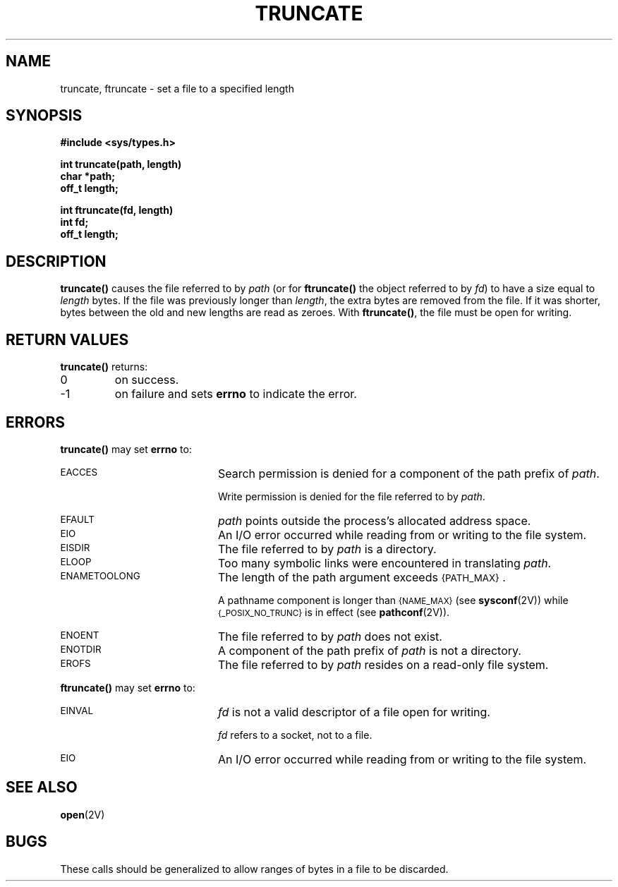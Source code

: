 .\" @(#)truncate.2 1.25 90/01/21 SMI; from UCB 4.3
.\" Copyright (c) 1983 Regents of the University of California.
.\" All rights reserved.  The Berkeley software License Agreement
.\" specifies the terms and conditions for redistribution.
.\"
.TH TRUNCATE 2 "21 January 1990"
.SH NAME
truncate, ftruncate \- set a file to a specified length
.SH SYNOPSIS
.nf
.ft B
#include <sys/types.h>
.ft
.fi
.LP
.nf
.ft B
int truncate(path, length)
char *path;
off_t length;
.ft
.fi
.LP
.nf
.ft B
int ftruncate(fd, length)
int fd;
off_t length;
.ft
.fi
.SH DESCRIPTION
.LP
.IX  truncate()  ""  "\fLtruncate()\fP \(em set file to specified length"
.IX  "file system"  truncate()  ""  \fLtruncate()\fP
.IX  ftruncate()  ""  \fLftruncate()\fP
.IX  "file system"  ftruncate()  ""  \fLftruncate()\fP
.B truncate(\|)
causes the file referred to by
.I path
(or for
.B ftruncate(\|)
the object referred to by
.IR fd )
to have a size equal to
.I length
bytes.  If the file was previously longer than
.IR length ,
the extra
bytes are removed from the file.  If it was shorter, bytes between the old
and new lengths are read as zeroes.
With
.BR ftruncate(\|) ,
the file must be open for writing.
.SH RETURN VALUES
.LP
.B truncate(\|)
returns:
.TP
0
on success.
.TP
\-1
on failure and sets
.B errno
to indicate the error.
.SH ERRORS
.LP
.B truncate(\|)
may set
.B errno
to:
.TP 20
.SM EACCES
Search permission is denied for a component of the path prefix of
.IR path .
.IP
Write permission is denied for the file referred to by
.IR path .
.TP
.SM EFAULT
.I path
points outside the process's allocated address space.
.TP
.SM EIO
An I/O error occurred while reading from or writing to the file system.
.TP
.SM EISDIR
The file referred to by
.I path
is a directory.
.TP
.SM ELOOP
Too many symbolic links were encountered in translating
.IR path .
.TP
.SM ENAMETOOLONG
The length of the path argument exceeds
.SM {PATH_MAX}\s0.
.IP
A pathname component is longer than
.SM {NAME_MAX}
(see
.BR sysconf (2V))
while
.SM {_POSIX_NO_TRUNC}
is in effect
(see
.BR pathconf (2V)).
.TP
.SM ENOENT
The file referred to by
.I path
does not exist.
.TP
.SM ENOTDIR
A component of the path prefix of
.I path
is not a directory.
.TP
.SM EROFS
The file referred to by
.I path
resides on a read-only file system.
.LP
.B ftruncate(\|)
may set
.B errno
to:
.TP 20
.SM EINVAL
.I fd
is not a valid descriptor of a file open for writing.
.IP
.I fd
refers to a socket, not to a file.
.TP
.SM EIO
An I/O error occurred while reading from or writing to the file system.
.SH "SEE ALSO"
.BR open (2V)
.SH BUGS
.LP
These calls should be generalized to allow ranges of bytes in a file to be discarded.
